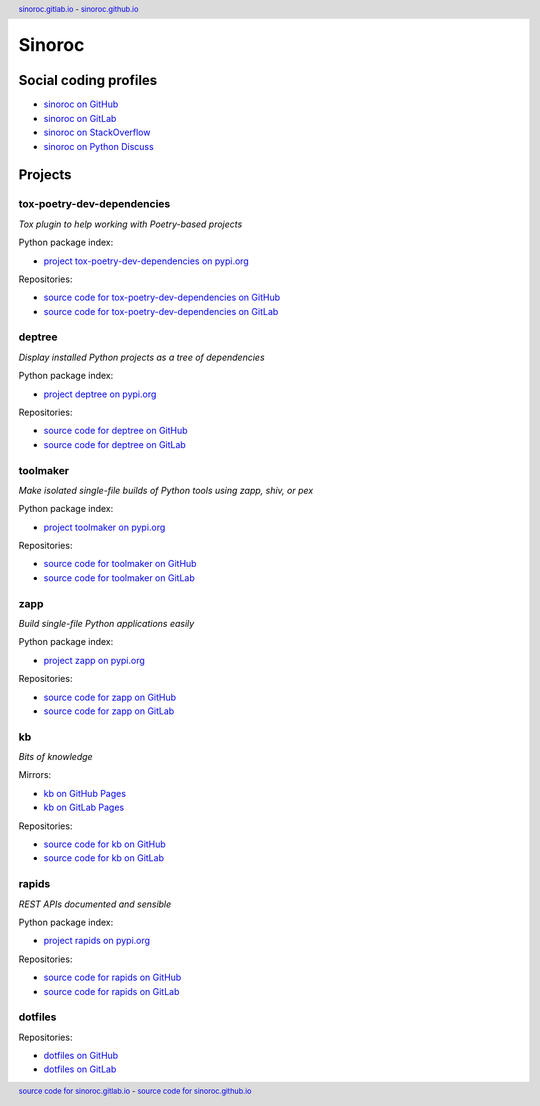 ..


=======
Sinoroc
=======

Social coding profiles
======================

* `sinoroc on GitHub <https://github.com/sinoroc>`_
* `sinoroc on GitLab <https://gitlab.com/sinoroc>`_
* `sinoroc on StackOverflow <https://stackoverflow.com/users/11138259/sinoroc>`_
* `sinoroc on Python Discuss <https://discuss.python.org/u/sinoroc/>`_


Projects
========

tox-poetry-dev-dependencies
---------------------------

*Tox plugin to help working with Poetry-based projects*

Python package index:

* `project tox-poetry-dev-dependencies on pypi.org <https://pypi.org/project/tox-poetry-dev-dependencies/>`_

Repositories:

* `source code for tox-poetry-dev-dependencies on GitHub <https://github.com/sinoroc/tox-poetry-dev-dependencies>`_
* `source code for tox-poetry-dev-dependencies on GitLab <https://gitlab.com/sinoroc/tox-poetry-dev-dependencies>`_


deptree
-------

*Display installed Python projects as a tree of dependencies*

Python package index:

* `project deptree on pypi.org <https://pypi.org/project/deptree/>`_

Repositories:

* `source code for deptree on GitHub <https://github.com/sinoroc/deptree>`_
* `source code for deptree on GitLab <https://gitlab.com/sinoroc/deptree>`_


toolmaker
---------

*Make isolated single-file builds of Python tools using zapp, shiv, or pex*

Python package index:

* `project toolmaker on pypi.org <https://pypi.org/project/toolmaker/>`_

Repositories:

* `source code for toolmaker on GitHub <https://github.com/sinoroc/toolmaker>`_
* `source code for toolmaker on GitLab <https://gitlab.com/sinoroc/toolmaker>`_


zapp
----

*Build single-file Python applications easily*

Python package index:

* `project zapp on pypi.org <https://pypi.org/project/zapp/>`_

Repositories:

* `source code for zapp on GitHub <https://github.com/sinoroc/zapp>`_
* `source code for zapp on GitLab <https://gitlab.com/sinoroc/zapp>`_


kb
--

*Bits of knowledge*

Mirrors:

* `kb on GitHub Pages <https://sinoroc.github.io/kb>`_
* `kb on GitLab Pages <https://sinoroc.gitlab.io/kb>`_

Repositories:

* `source code for kb on GitHub <https://github.com/sinoroc/kb>`_
* `source code for kb on GitLab <https://gitlab.com/sinoroc/kb>`_


rapids
------

*REST APIs documented and sensible*

Python package index:

* `project rapids on pypi.org <https://pypi.org/project/rapids/>`_

Repositories:

* `source code for rapids on GitHub <https://github.com/sinoroc/rapids>`_
* `source code for rapids on GitLab <https://gitlab.com/sinoroc/rapids>`_


dotfiles
--------

Repositories:

* `dotfiles on GitHub <https://github.com/sinoroc/dotfiles>`_
* `dotfiles on GitLab <https://gitlab.com/sinoroc/dotfiles>`_


..


.. title:: Sinoroc


.. header::
    `sinoroc.gitlab.io <https://sinoroc.gitlab.io>`_
    -
    `sinoroc.github.io <https://sinoroc.github.io>`_

.. footer::
    `source code for sinoroc.gitlab.io <https://gitlab.com/sinoroc/sinoroc.gitlab.io>`_
    -
    `source code for sinoroc.github.io <https://github.com/sinoroc/sinoroc.github.io>`_


.. EOF
